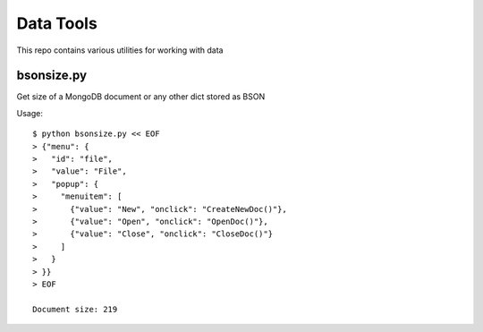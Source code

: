 Data Tools
==========

This repo contains various utilities for working with data

bsonsize.py
-----------

Get size of a MongoDB document or any other dict stored as BSON

Usage::

  $ python bsonsize.py << EOF
  > {"menu": {
  >   "id": "file",
  >   "value": "File",
  >   "popup": {
  >     "menuitem": [
  >       {"value": "New", "onclick": "CreateNewDoc()"},
  >       {"value": "Open", "onclick": "OpenDoc()"},
  >       {"value": "Close", "onclick": "CloseDoc()"}
  >     ]
  >   }
  > }}
  > EOF

  Document size: 219
